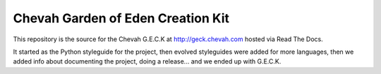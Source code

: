 Chevah Garden of Eden Creation Kit
==================================

This repository is the source for the Chevah G.E.C.K at
http://geck.chevah.com hosted via Read The Docs.

It started as the Python styleguide for the project,
then evolved styleguides were added for more languages, then we added info
about documenting the project, doing a release... and we ended up with G.E.C.K.
